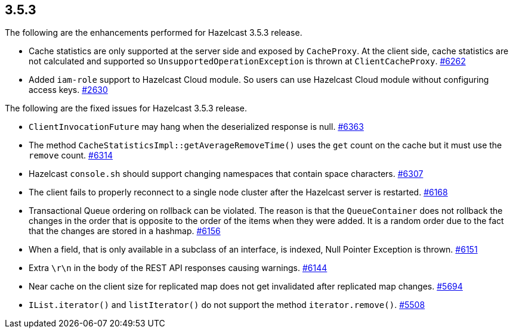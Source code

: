 
== 3.5.3

The following are the enhancements performed for Hazelcast 3.5.3
release.

* Cache statistics are only supported at the server side and exposed by
`CacheProxy`. At the client side, cache statistics are not calculated
and supported so `UnsupportedOperationException` is thrown at
`ClientCacheProxy`.
https://github.com/hazelcast/hazelcast/issues/6262[#6262]
* Added `iam-role` support to Hazelcast Cloud module. So users can use
Hazelcast Cloud module without configuring access keys.
https://github.com/hazelcast/hazelcast/issues/2630[#2630]

The following are the fixed issues for Hazelcast 3.5.3 release.

* `ClientInvocationFuture` may hang when the deserialized response is
null. https://github.com/hazelcast/hazelcast/issues/6363[#6363]
* The method `CacheStatisticsImpl::getAverageRemoveTime()` uses the
`get` count on the cache but it must use the `remove` count.
https://github.com/hazelcast/hazelcast/issues/6314[#6314]
* Hazelcast `console.sh` should support changing namespaces that contain
space characters.
https://github.com/hazelcast/hazelcast/issues/6307[#6307]
* The client fails to properly reconnect to a single node cluster after
the Hazelcast server is restarted.
https://github.com/hazelcast/hazelcast/issues/6168[#6168]
* Transactional Queue ordering on rollback can be violated. The reason
is that the `QueueContainer` does not rollback the changes in the order
that is opposite to the order of the items when they were added. It is a
random order due to the fact that the changes are stored in a hashmap.
https://github.com/hazelcast/hazelcast/issues/6156[#6156]
* When a field, that is only available in a subclass of an interface, is
indexed, Null Pointer Exception is thrown.
https://github.com/hazelcast/hazelcast/issues/6151[#6151]
* Extra `\r\n` in the body of the REST API responses causing warnings.
https://github.com/hazelcast/hazelcast/issues/6144[#6144]
* Near cache on the client size for replicated map does not get
invalidated after replicated map changes.
https://github.com/hazelcast/hazelcast/issues/5508[#5694]
* `IList.iterator()` and `listIterator()` do not support the method
`iterator.remove()`.
https://github.com/hazelcast/hazelcast/issues/5508[#5508]
